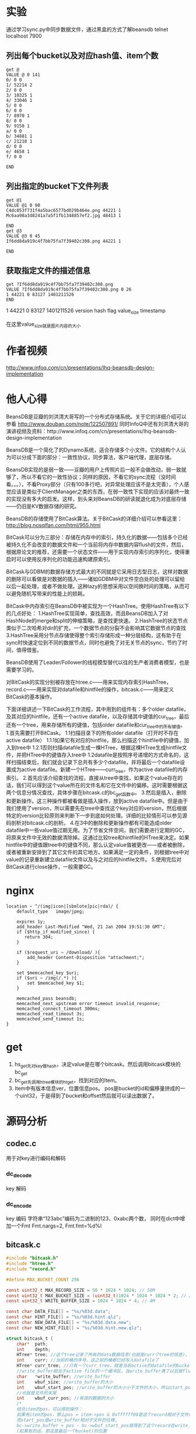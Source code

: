 #+OPTIONS: "\n:t"
* 实验
通过学习sync.py中同步数据文件，通过黑盒的方式了解beansdb
telnet localhost 7900

** 列出每个bucket以及对应hash值、item个数
#+begin_example
get @
VALUE @ 0 141
0/ 0 0
1/ 52214 2
2/ 0 0
3/ 10325 1
4/ 33046 1
5/ 0 0
6/ 0 0
7/ 8970 1
8/ 0 0
9/ 9150 1
a/ 0 0
b/ 34881 1
c/ 21218 1
d/ 0 0
e/ 4658 1
f/ 0 0

END
#+end_example

** 列出指定的bucket下文件列表
#+begin_example
get @1
VALUE @1 0 90
C4dc053f731f4a5bac6577bd029b464e.png 44221 1
Mc6aa98a3d8241a7a5f1fb1348857ef2.jpg 48413 1

END
get @3
VALUE @3 0 45
If6dd8da919c4f7bb75fa7f39402c308.png 44221 1

END
#+end_example

** 获取指定文件的描述信息

#+begin_example
get ?If6dd8da919c4f7bb75fa7f39402c308.png
VALUE ?If6dd8da919c4f7bb75fa7f39402c308.png 0 26
1 44221 0 83127 1401211526
END
#+end_example

1       44221  0     83127      1401211526
version hash  flag  value_size  timestamp

在这里value_size就是图片内容的大小

* 作者视频
  http://www.infoq.com/cn/presentations/lhq-beansdb-design-implementation
* 他人心得
BeansDB是豆瓣的刘洪清大哥写的一个分布式存储系统。关于它的详细介绍可以参看
http://www.douban.com/note/122507891/ 
同时InfoQ中还有刘洪清大哥的演讲视频及资料：http://www.infoq.com/cn/presentations/lhq-beansdb-design-implementation


BeansDB是一个简化了的Dynamo系统，适合存储多个小文件。它的结构个人认为可以分成下面的部分：一致性协议，同步算法，客户端代理，底层存储。


BeansDB实现的是弱一致——豆瓣的用户上传照片后一般不会做改动，弱一致就够了，所以不看它的一致性协议；同样的原因，不看它的sync流程（没时间看。。。），不看Proxy部分（只有100多行吧，对异常处理应该不是太完善），个人感觉应该是类似于ClientManager之类的东西，在弱一致性下实现的应该对最终一致的实现没有多大的启发。这样，到头来对BeansDB的研读就退化成为对底层存储——仍旧是KV数据存储的研究。

BeansDB的存储使用了BitCask算法。关于BitCask的详细介绍可以参看这里： http://blog.nosqlfan.com/html/955.html 


BitCask可以分为三部分：存储在内存中的索引，持久化的数据——包括多个已经被持久化不会改变的数据文件和一个当前将内存中数据内容flush的文件，然后，根据原论文的推荐，还需要一个状态文件——用于实现内存索引的序列化，使得重启时可以使用反序列化的功能迅速构建原索引。

BitCask与GDBM的数据存储方式最大的不同就是它采用日志型日志，这样对数据的删除可以看做是对数据的插入——诸如GDBM中对文件空白处的处理可以留给以后一起处理，或者不做处理。这种lazy的思想采用以空间换时间的策略，从而可以避免随机写带来的性能上的损耗。


BitCask中内存索引在BeansDB中被实现为一个HashTree。使用HashTree有以下的几点好处：
1.HashTree实现简单，查找高效，而且BeansDB加入了对HashNode的merge和split的伸缩策略，是查找更快速。
2.HashTree的状态节点类似于二次哈希对dir的扩充，一个数据节点的分裂不会影响其它数据节点的查找
3.HashTree采用分节点存储使得整个索引存储形成一种分层结构，这有助于在sync时快速定位到不同的数据节点，同时也避免了对无关节点的sync，节约了时间，值得借鉴。

BeansDB使用了Leader/Follower的线程模型替代以往的生产者消费者模型，也是需要学习的。

对BitCask的实现分别被存放在htree.c——用来实现内存索引HashTree，record.c——用来实现对datafile和hintfile的操作，bitcask.c——用来定义BitCask的基本操作。


下面详细讲述一下BitCask的工作流程，其中用到的组件有：多个older datafile，及其对应的hintfile，还有一个active datafile，以及存储其中键值的cur_tree，最后还有一个tree，用来存储所有的键值，包括older datafile和cur_tree中的所有键值。
1.首先需要打开BitCask。
    1.1扫描目录下的所有older datafile（打开时不存在active datafile）
        1.1.1如果它有对应的hintfile，那么扫描这个hintfile中的键值，加入到tree中
        1.2.1否则扫描datafile生成一棵HTree，根据这棵HTree生成hintfile文件，并把HTree中的键值存入tree中
    1.2datafile是按照序号递增的方式命名的，这样扫描结束后，我们就会记录下总共有多少个datafile，并将最后一个datafile设置成为active datafile。新建一个HTree——curr_tree，作为active datafile的内存索引。
2.首先应该介绍查找的流程，直接从tree中查找，如果这个value存在的话，我们可以得到这个value所在的文件名和它在文件中的偏移。这时需要根据这两个信息分情况查找，具体步骤在bitcask.c的bc_get函数中。
3.然后是插入，删除和更新操作。这三种操作都被看做是插入操作，放到active datafile中。但是由于我们使用了version，所以需要先在tree中查找这个key对应的version，然后根据特定的version比较原则来判断下一步到底如何处理。详细的比较情形可以参见源码剖析对bitcask.c的剖析。
4.在3中的删除和更新操作都有可能造成older datafile中一些value值过期无用。为了节省文件空间，我们需要进行定期的GC，将原来文件中无效的数据清除掉。这通过比较tree和hintfile的HTree来决定。如果hintfile中的键值跟tree中的键值不同，那么认定value值被更改——或者被删除，或者被重新安排到了其它文件的其它地方。如果满足一定的条件，则根据tree中对value的记录重新建立datafile文件以及与之对应的hintfile文件。
5.使用完后对BitCask进行close操作，一般需要GC。
* nginx
#+begin_example
    location ~ ^/(img|icon|[sbmlote]pic|rda)/ {
        default_type   image/jpeg;
       
        expires 1y;
        add_header Last-Modified "Wed, 21 Jan 2004 19:51:30 GMT";
        if ($http_if_modified_since) {
           return 304;
        }

        if ($request_uri ~ /download/ ){
            add_header Content-Disposition "attachment;";
        }

        set $memcached_key $uri;
        if ($uri ~ /img(/.*) ){
            set $memcached_key $1;
        }

        memcached_pass beansdb;
        memcached_next_upstream error timeout invalid_response;
        memcached_connect_timeout 300ms;
        memcached_read_timeout 3s;
        memcached_send_timeout 1s;
    }
#+end_example
* get
1. hs_get先对key做hash，决定value是在哪个bitcask。然后调用bitcask模块的bc_get
2. bc_get先调用htree模块的ht_get，找到对应的Item。
3. Item中有版本信息ver，位置信息pos。
  pos是bucket的id和偏移量拼成的一个uint32，于是得到了bucket和offset然后就可以读出数据了。
* 源码分析
** codec.c
   用于对key进行编码和解码

*** dc_decode
    key 解码
*** dc_encode
    key 编码 字符串“123abc”编码为二进制的123、0xabc两个数，
    同时在dict中增加一个Fmt Fmt.nargs=2, Fmt.fmt=%d%l

** bitcask.c
#+begin_src c
    #include "bitcask.h"  
    #include "htree.h"  
    #include "record.h"  
      
    #define MAX_BUCKET_COUNT 256  
      
    const uint32_t MAX_RECORD_SIZE = 50 * 1024 * 1024; // 50M  
    const uint32_t MAX_BUCKET_SIZE = (uint32_t)1024 * 1024 * 1024 * 2; // 2G  
    const uint32_t WRITE_BUFFER_SIZE = 1024 * 1024 * 4; // 4M  
      
    const char DATA_FILE[] = "%s/%03d.data";  
    const char HINT_FILE[] = "%s/%03d.hint.qlz";  
    const char NEW_DATA_FILE[] = "%s/%03d.data.new";  
    const char NEW_HINT_FILE[] = "%s/%03d.hint.new.qlz";  
      
    struct bitcask_t {  
        char*  path;  
        int    depth;  
        HTree* tree; //这个tree记录了所有的data数据信息(也就是curr个tree的信息)，比cur_tree要大得多  
        int    curr; //当前的桶的序号，这之前的桶都已经写入datafile了  
        HTree* curr_tree; //只有一个curr_tree，就是当前active的datafile的bucket的数据  
        //write_buffer相当于active file的一个缓冲区。当write_buffer满了以后就flush  
        char   *write_buffer; //write_buffer  
        int    wbuf_size; //write_buffer的大小  
        int    wbuf_start_pos; //write_buffer的大小小于文件的大小，所以start_pos是记录的write_buffer在文件中的位移  
        //也就是文件的末尾  
        int    wbuf_curr_pos; //有效的数据的大小  
        /* 
        结合item的pos，可以得到操作： 
        如果有item的pos，那么pos = item->pos & 0xffffff00是这个record相对于文件的位移 
        而start_pos是write_buffer相对于文件的位移， 
        bc->write_buffer + pos - bc->wbuf_start_pos就得到了这个record在write_buffer 
        (如果有的话，即这是最后一个bucket)的位置 
        */  
        pthread_mutex_t flush_lock;  
        pthread_mutex_t buffer_lock;  
        pthread_mutex_t write_lock;  
    };  
      
    //一个bc里最多有MAX_BUCKET_COUNT个文件，每个文件叫做这个bc的bucket  
    //打开一个bitcask  
    //1.申请内存并初始化。  
    //2.遍历目录下的所有files——根据hintfile——如果没有就是用datafile——来建立一个整体的bc->tree  
    //3.更新bc的curr域，表示当前有多少个data文件  
    //before - 遍历的时间限制，只遍历before以后的hintfile，或者datafile中tsstamp在before之后的record  
    Bitcask* bc_open(const char *path, int depth, time_t before)  
    {  
        if (path == NULL || depth > 4) return NULL;  
        if (0 != access(path, F_OK) && 0 != mkdir(path, 0750)){  
            fprintf(stderr, "mkdir %s failed\n", path);  
            return NULL;  
        }  
        Bitcask* bc = (Bitcask*)malloc(sizeof(Bitcask));  
        memset(bc, 0, sizeof(Bitcask));      
        bc->path = strdup(path);  
        bc->depth = depth;  
        bc->tree = ht_new(depth);  
        bc->curr_tree = ht_new(depth);  
        bc->wbuf_size = 1024 * 4;  
        bc->write_buffer = malloc(bc->wbuf_size);  
        pthread_mutex_init(&bc->buffer_lock, NULL);  
        pthread_mutex_init(&bc->write_lock, NULL);  
        pthread_mutex_init(&bc->flush_lock, NULL);  
      
        char datapath[255], hintpath[255];  
        int i=0;  
        for (i=0; i<MAX_BUCKET_COUNT; i++) {  
            //看看第i个桶是不是空的  
            sprintf(datapath, DATA_FILE, path, i);  
            FILE* f = fopen(datapath, "rb");  
            if (NULL == f) break;  
            fclose(f);  
      
            sprintf(hintpath, HINT_FILE, path, i);  
            struct stat st;  
            if (before == 0){  
                //如果有对应的hintfile，则更新这个hintfile对应的树节点  
                //这是启动时，利用hintfile进行树创建的步骤  
                if (0 == lstat(hintpath, &st)){  
                    scanHintFile(bc->tree, i, hintpath, NULL);  
                }else{  
                    //否则创建新的hintfile  
                    scanDataFile(bc->tree, i, datapath, hintpath);                  
                }  
            }else{  
                if (0 == lstat(hintpath, &st) &&   
                    (st.st_mtime < before || 0 == lstat(datapath, &st) && st.st_mtime < before)){  
                        scanHintFile(bc->tree, i, hintpath, NULL);   
                }else{  
                    scanDataFileBefore(bc->tree, i, datapath, before);  
                }  
            }  
        }  
        bc->curr = i;  
        //    ht_optimize(bc->tree);  
      
        return bc;  
    }  
      
    /* 
    * bc_close() is not thread safe, should stop other threads before call it. 
    * */  
    //1.flush，将write_buffer写入到datafile中，  
    //2.bc->curr_tree生成对应的hintfile  
    //3.销毁bc->tree  
    //4.销毁其它变量  
    void bc_close(Bitcask *bc)  
    {  
        int i=0;  
        pthread_mutex_lock(&bc->write_lock);  
          
        //1  
        bc_flush(bc, 0);  
      
        //2  
        if (NULL != bc->curr_tree) {  
            //构建当前bucket的hint文件  
            char buf[255];  
            sprintf(buf, HINT_FILE, bc->path, bc->curr);  
            build_hint(bc->curr_tree, buf);  
            bc->curr_tree = NULL;  
        }  
        bc->curr = 0;  
        //3  
        ht_destroy(bc->tree);  
        //4  
        free(bc->path);  
        free(bc->write_buffer);  
        free(bc);  
    }  
      
    //利用it的信息（pos）更新args对应的树  
    void update_items(Item *it, void *args)  
    {  
        HTree *tree = (HTree*) args;  
        Item *p = ht_get(tree, it->name);  
        if (!p) {  
            fprintf(stderr, "Bug, item missed after optimized\n");  
            return;  
        }  
      
        //如果(it->pos & 0xff) != (p->pos & 0xff)  
        //那么说明至少有两个datafile中有这个key对应的data，这时要以bc->tree中的bucket为基准  
        //也就是说，我们只更新bucket正确的DataRecord对应的Item  
        if (it->pos != p->pos && (it->pos & 0xff) == (p->pos & 0xff) ) {  
            ht_add(tree, p->name, it->pos, p->hash, p->ver);  
        }  
        free(p);  
    }  
      
    //在经过一段时间的运行后，新的bc->tree会新增或者删除一些节点，原来的datafile中的记录有可能就  
    //就应该被删除了。为了节省文件空间，需要将那些空的比较多的datafile中的有效的DataRecord保留下来，而  
    //而将该删的DataRecord删掉。  
    //1.依次遍历这个bc的每个bucket，也就是每个datafile  
    //2.调用record.c中的optimizeDataFile，这个函数会比较hintfile中的tree跟bc->tree的不同  
    //  并记录下来删除的record的数目，以决定是否值得optimize  
    //3.如果需要optimize，那么从datafile中读取DataRecord，并在bc->tree中查找看是否有必要保留  
    //4.经过optimize，datafile中DataRecord的位置可能发生了变化，这些变化被存储在相应的hashtree中  
    //  也就是本函数的cur_tree中，我们需要遍历cur_tree，反过来更新bc->tree  
    //5.然后根据cur_tree生成对应的hintfile  
    void bc_optimize(Bitcask *bc, int limit)  
    {  
        int i;  
          
        //1  
        for (i=0; i < bc->curr; i++) {  
            char data[255], hint[255];  
            sprintf(data, DATA_FILE, bc->path, i);  
            sprintf(hint, HINT_FILE, bc->path, i);  
      
            //2,3  
            HTree *cur_tree = optimizeDataFile(bc->tree, i, data, hint, limit);  
            if (NULL == cur_tree) continue;  
      
            pthread_mutex_lock(&bc->write_lock);  
            //4  
            ht_visit(cur_tree, update_items, bc->tree);  
            pthread_mutex_unlock(&bc->write_lock);  
      
            //5  
            build_hint(cur_tree, hint);  
        }  
    }  
      
    //从bc中对应的datafile中查找key对应的DataRecord  
    //注意bc中能存放一个value的结构是：  
    //a.已经被持久化的datafile   
    //b.active的datafile(被flush了)  
    //c.bc的write_buffer(还没有被flush)  
    //所以得到bc_get的步骤为：  
    //1.从bc->tree中查找这个key对应的Item，  
    //2.得到dr所在的datafile编号及位置  
    //3.判断dr在a,b,c哪个里面  
    //  3.1.在c里面则直接从write_buffer中取，注意dr位置的计算  
    //  3.2.在a和b中的处理方法一样，都是直接从文件中读取record  
    //4.根据是否得到dr，来反向更新bc->tree  
    DataRecord* bc_get(Bitcask *bc, const char* key)  
    {  
        //1  
        Item *item = ht_get(bc->tree, key);  
        if (NULL == item) return NULL;  
        //ver小于0，说明该item是无效的  
        if (item->ver < 0){  
            free(item);  
            return NULL;  
        }  
      
        //2  
        //后8位是文件编号  
        int bucket = item->pos & 0xff;  
        //前24位是在文件中的位置  
        uint32_t pos = item->pos & 0xffffff00;  
        if (bucket > bc->curr) {  
            fprintf(stderr, "BUG: invalid bucket %d > %d\n", bucket, bc->curr);  
            ht_remove(bc->tree, key);  
            free(item);  
            return NULL;  
        }  
      
        DataRecord* r = NULL;  
        //如果r在当前bucket中  
        //这个bucket还没有写入文件中  
        if (bucket == bc->curr) {  
            pthread_mutex_lock(&bc->buffer_lock);  
            //3.1  
            if (bucket == bc->curr && pos >= bc->wbuf_start_pos){  
                //从write_buffer中找  
                //dr在write_buffer中的起始位置为p  
                int p = pos - bc->wbuf_start_pos;  
                r = decode_record(bc->write_buffer + p, bc->wbuf_curr_pos - p);  
            }  
            pthread_mutex_unlock(&bc->buffer_lock);  
      
            if (r != NULL){//从write_buffer中找到了  
                free(item);  
                return r;  
            }  
        }  
      
        //3.2  
        //如果r不在最后一个bucket中，或者在最后一个bucket中但是被flush了。  
        //打开存储这个bucket的文件  
        char data[255];  
        sprintf(data, DATA_FILE, bc->path, bucket);  
        FILE *f = fopen(data, "rb");  
        if (NULL == f){  
            goto GET_END;  
        }  
      
        if (0 != fseek(f, pos, SEEK_SET)){  
            fprintf(stderr, "IOError: seek file %d to %d failed\n", bucket, pos);  
            goto GET_END;  
        }  
      
        r = read_record(f, true);  
        if (NULL == r){  
            fprintf(stderr, "Bug: get %s failed in %s %d %d\n", key, bc->path, bucket, pos);          
        }else{  
            // check key  
            if (strcmp(key, r->key) != 0){  
                fprintf(stderr, "Bug: record %s is not expected %s\n", r->key, key);  
                free_record(r);  
                r = NULL;  
            }   
        }  
    GET_END:  
        //4  
        if (NULL == r)  
            ht_remove(bc->tree, key);  
        if (f != NULL) fclose(f);  
        free(item);  
        return r;  
    }  
      
    struct build_thread_args {  
        HTree *tree;  
        char *path;  
    };  
      
    //创建hint文件的线程入口函数  
    void* build_thread(void *param)  
    {  
        struct build_thread_args *args = (struct build_thread_args*) param;  
        build_hint(args->tree, args->path);  
        free(args->path);  
        free(param);  
        return NULL;  
    }  
      
    //清空write_buffer，将其内容写入active datafile中。  
    //因为datafile的大小是有限制的，所以有可能会持久化当前的datafile而新建一个active  
    //1.打开当前的active datafile，并检测文件大小跟当前的cur_pos是否相同  
    //2.向文件中写入  
    //3.如果write_buffer没有全部写入，则将后面的内容前移  
    //4.更新write_buffer的pos，如果有必要，扩充write_buffer  
    //5.如果当前datafile已经足够大，那么持久化本datafile，新建一个datafile及对应的htree  
    //  5.1.首先要把write_buffer中的内容全部写入  
    //  5.2.在新线程中持久化本datafile，建立对应的hintfile  
    //  5.3.新建一个datafile(curr+1)，对应地，新建一个htree  
    void bc_flush(Bitcask *bc, int limit)  
    {  
        if (bc->curr >= MAX_BUCKET_COUNT) {  
            fprintf(stderr, "reach max bucket count\n");  
            exit(1);  
        }  
      
        pthread_mutex_lock(&bc->flush_lock);  
        //写入本bucket的datafile中  
        //符合条件  
        if (bc->wbuf_curr_pos > limit * 1024) {  
            //1  
            char buf[255];  
            sprintf(buf, DATA_FILE, bc->path, bc->curr);  
            FILE *f = fopen(buf, "ab");  
            if (f == NULL) {  
                fprintf(stderr, "open file %s for flushing failed.\n", buf);  
                exit(1);  
            }  
            // check file size  
            int last_pos = ftell(f);  
            if (last_pos != bc->wbuf_start_pos) {  
                fprintf(stderr, "last pos not match: %d != %d\n", last_pos, bc->wbuf_start_pos);  
                exit(1);  
            }  
      
            //2  
            int n = fwrite(bc->write_buffer, 1, bc->wbuf_curr_pos, f);  
      
            pthread_mutex_lock(&bc->buffer_lock);  
            //3  
            if (n < bc->wbuf_curr_pos) {//没有写完  
                memmove(bc->write_buffer, bc->write_buffer + n, bc->wbuf_curr_pos - n);  
            }  
      
            //4  
            //更新两个pos的值  
            bc->wbuf_start_pos += n;  
            bc->wbuf_curr_pos -= n;  
            if (bc->wbuf_curr_pos == 0 && bc->wbuf_size < WRITE_BUFFER_SIZE) {  
                //如果有必要，扩充write_buffer  
                bc->wbuf_size *= 2;  
                free(bc->write_buffer);  
                bc->write_buffer = malloc(bc->wbuf_size);  
            }  
      
            //5  
            //如果write_buffer可以用来存储数据的空间大于一个bucket的size，新建一个bucket1  
            //这个新建的bucket1是用一个新线程来跑的  
            if (bc->wbuf_start_pos + bc->wbuf_size > MAX_BUCKET_SIZE) {  
                //5.1  
                if (bc->wbuf_curr_pos > 0) {  
                    if (fwrite(bc->write_buffer, 1, bc->wbuf_curr_pos, f) < bc->wbuf_curr_pos){  
                        fprintf(stderr, "write to %s failed\n", buf);  
                        exit(1);  
                    }  
                }  
                //5.2  
                char datapath[255];  
                sprintf(datapath, HINT_FILE, bc->path, bc->curr);  
                struct build_thread_args *args = (struct build_thread_args*)malloc(  
                    sizeof(struct build_thread_args));  
                //将当前bucekt的数据写入到一个hintfile中  
                args->tree = bc->curr_tree;  
                args->path = strdup(datapath);  
                pthread_t build_ptid;  
                pthread_create(&build_ptid, NULL, build_thread, args);  
                //5.3  
                // next bucket  
                bc->curr ++;  
                bc->curr_tree = ht_new(bc->depth);  
                bc->wbuf_start_pos = 0;  
                bc->wbuf_curr_pos = 0;  
            }  
            pthread_mutex_unlock(&bc->buffer_lock);  
      
            fclose(f);  
        }  
        pthread_mutex_unlock(&bc->flush_lock);  
    }  
      
    //set是beansdb的核心操作，也是实现sync的方式。  
    //set有四种类型：替换，插入，删除，同步。  
    //version的更新应该遵循这样的规则：  
    //  a.每次更新时，需要将version+1  
    //  b.每次删除时，如果此前version为正，则version为version+1的绝对值  
    //这样做是为了得到sync的方法：  
    //比如节点1跟节点2同时add了一个key，然后又都delete了它，这时key的version为-2  
    //此后节点1失效，节点2更新了这个key，key的version变为3，当节点1与节点2sync时，  
    //节点1给出的version为-2，节点2给出的为3，节点1得知自己落后，从而进行追赶。  
    //1.得到本bc(节点)中该key对应的ver，设为oldv  
    //2.根据version和oldv的大小比较来判断到底是哪种类型，给ver赋值。  
    //3.更新两个htree和datafile文件  
    //  3.1.value相同，那么只需更新htree中的version  
    //  3.2.否则无论是删除，插入还是更新，都要新建一个DataRecord，加入当前的datafile中。  
    //          如果是更新或者删除的话，原来datafile中的数据会在Optimize的时候被删除。  
    bool bc_set(Bitcask *bc, const char* key, char* value, int vlen, int flag, int version)  
    {  
        if (version < 0 && vlen > 0 || vlen > MAX_RECORD_SIZE){  
            fprintf(stderr, "invalid set cmd \n");  
            return false;  
        }  
      
        bool suc = false; //是否成功的标识  
        pthread_mutex_lock(&bc->write_lock);  
      
        int oldv = 0, ver = version;  
        Item *it = ht_get(bc->tree, key);  
        if (it != NULL) {  
            oldv = it->ver;  
        }  
      
        //2  
        if (version == 0 && oldv > 0){ // replace  
            //更新，版本号+1  
            ver = oldv + 1;  
        } else if (version == 0 && oldv <= 0){ // add  
            //从被删除状态转为存在状态，ver应该为-oldv+1  
            //这个ver=1应该是不对的。  
            ver = 1;  
        } else if (version < 0 && oldv <= 0) { // delete, not exist  
            goto SET_FAIL; //如果存在，不应该返回FAIL呀  
        } else if (version == -1) { // delete  
            ver = - abs(oldv) - 1;  
        } else if (abs(version) <= abs(oldv)) { // sync  
            //例如： version       oldver      op  
            //           5          8             这个不是最新的  
            //          -5          8             这已经不是它想要删除的那个item了  
            goto SET_FAIL;  
        } else { // sync  
            //例如： version       oldver      op  
            //           8           5           更新  
            //           8           -5          插入  
            //          -8           5           删除  
            ver = version;  
        }  
      
        uint16_t hash = gen_hash(value, vlen);  
        //这个item要被删除了  
        if (ver < 0) hash = 0;  
      
        //tree中存在这个it，那么更新  
        if (NULL != it && hash == it->hash) {  
            DataRecord *r = bc_get(bc, key);  
            //  
            if (r != NULL && r->flag == flag && vlen  == r->vsz  
                && memcmp(value, r->value, vlen) == 0) {  
                    //  
                    if (version != 0){  
                        ht_add(bc->tree, key, it->pos, it->hash, ver);  
                        if (it->pos & 0xff == bc->curr){  
                            if (bc->curr_tree == NULL) {  
                                fprintf(stderr, "BUG: curr_tree should not be NULL\n");  
                            }else{  
                                ht_add(bc->curr_tree, key, it->pos, it->hash, ver);  
                            }  
                        }  
                    }  
                    suc = true;  
                    free_record(r);  
                    goto SET_FAIL;  
            }  
        }  
      
        //tree中不存在这个it，或者it的value跟set的value不同。  
        //即使是删除了，也要加入到datafile中  
        int klen = strlen(key);  
        DataRecord *r = malloc(sizeof(DataRecord) + klen);  
        r->ksz = klen;  
        memcpy(r->key, key, klen);  
        r->vsz = vlen;  
        r->value = value;  
        r->free_value = false;  
        r->flag = flag;  
        r->version = ver;  
        r->tstamp = time(NULL);  
      
        int rlen;  
        char *rbuf = encode_record(r, &rlen);  
        if (rbuf == NULL || (rlen & 0xff) != 0){  
            fprintf(stderr, "encode_record() failed with %d\n", rlen);  
            if (rbuf != NULL) free(rbuf);  
            goto SET_FAIL;   
        }  
      
        pthread_mutex_lock(&bc->buffer_lock);  
        //如果这个write_buffer已经装不下这个record了，清空  
        if (bc->wbuf_curr_pos + rlen > bc->wbuf_size) {  
            pthread_mutex_unlock(&bc->buffer_lock);  
            bc_flush(bc, 0);  
            pthread_mutex_lock(&bc->buffer_lock);  
        }  
        // record maybe larger than buffer  
        //如果是更新的话，那么这个DataRecord的bucket就可能改变了。  
        while (bc->wbuf_curr_pos + rlen > bc->wbuf_size) {  
            bc->wbuf_size *= 2;  
            bc->write_buffer = realloc(bc->write_buffer, bc->wbuf_size);  
        }  
        memcpy(bc->write_buffer + bc->wbuf_curr_pos, rbuf, rlen);  
      
        int pos = (bc->wbuf_start_pos + bc->wbuf_curr_pos) | bc->curr;  
        bc->wbuf_curr_pos += rlen;  
        pthread_mutex_unlock(&bc->buffer_lock);  
      
        //更新tree  
        ht_add(bc->tree, key, pos, hash, ver);  
        ht_add(bc->curr_tree, key, pos, hash, ver);  
        suc = true;  
        free(rbuf);  
        free_record(r);  
      
    SET_FAIL:  
        pthread_mutex_unlock(&bc->write_lock);  
        if (it != NULL) free(it);  
        return suc;  
    }  
      
    bool bc_delete(Bitcask *bc, const char* key)  
    {  
        return bc_set(bc, key, "", 0, 0, -1);  
    }  
      
    uint16_t bc_get_hash(Bitcask *bc, const char * pos, int *count)  
    {  
        return ht_get_hash(bc->tree, pos, count);  
    }  
      
    char* bc_list(Bitcask *bc, const char* pos, const char* prefix)  
    {  
        return ht_list(bc->tree, pos, prefix);  
    }  
      
    uint32_t   bc_count(Bitcask *bc, uint32_t* curr)  
    {  
        uint32_t total = 0;  
        ht_get_hash(bc->tree, "@", &total);  
        if (NULL != curr && NULL != bc->curr_tree) {  
            ht_get_hash(bc->curr_tree, "@", curr);  
        }  
        return total;  
    }
#+end_src
** record.c
#+begin_src c
//DataRecord与item的不同是，item只保存键值，而record保存键值和value值，但是内存里只存PADDING的大小  
typedef struct data_record {  
    char *value;  
    union {  
        bool free_value;    // free value or not，改为need_free比较好  
        uint32_t crc;  
    };  
    int32_t tstamp; //时间戳  
    int32_t flag; //record.c开头的那几个const int标志的组合。  
    int32_t version;   
    uint32_t ksz; //key大小  
    uint32_t vsz; //v大小  
    char key[0];   
} DataRecord; 

const int PADDING = 256; //PADDING是为了留出低8位，来记录bucket的下标  
const int32_t COMPRESS_FLAG = 0x00010000;  
const int32_t CLIENT_COMPRESS_FLAG = 0x00000010;  
const float COMPRESS_RATIO_LIMIT = 0.7;//最小的压缩比例  
const int TRY_COMPRESS_SIZE = 1024 * 10;  
  
uint32_t gen_hash(char *buf, int len)  
{  
    uint32_t hash = len * 97;  
    if (len <= 1024){  
        hash += fnv1a(buf, len); //整个  
    }else{  
        hash += fnv1a(buf, 512); //前512个  
        hash *= 97;  
        hash += fnv1a(buf + len - 512, 512); //后512个  
    }  
    return hash;  
}  
  
typedef struct hint_record {  
    uint32_t ksize:8;  
    uint32_t pos:24;  
    int32_t version;  
    uint16_t hash;  
    char name[2]; // allign  
} HintRecord;  
  
const int NAME_IN_RECORD = 2;  
  
//|               |                 |  
//----------------------------------  
//buf     已写     cur     可写        size  
//param中存放了多个（HintRecord+key），而HintRecord又是根据Item得到的。  
struct param {  
    int size;  
    int curr;  
    char* buf;  
};  
  
  
//将it存入param中  
void collect_items(Item* it, void* param)  
{  
    //-NAME_IN_RECORD是为了减少HintRecord中name的那两个比特  
    //+1是为了后面空出一个位置放'\0'  
    int length = sizeof(HintRecord) + strlen(it->name) + 1 - NAME_IN_RECORD;  
    struct param *p = (struct param *)param;  
    //不够存，扩大param  
    if (p->size - p->curr < length) {  
        p->size *= 2;  
        p->buf = (char*)realloc(p->buf, p->size);  
    }  
  
    //相当于replacement new  
    HintRecord *r = (HintRecord*)(p->buf + p->curr);  
    r->ksize = strlen(it->name);  
    //it->pos的低8位表示file_id，高24位表示在file中的pos  
    r->pos = it->pos >> 8;  
    r->version = it->ver;  
    r->hash = it->hash;  
    memcpy(r->name, it->name, r->ksize + 1);  
  
    p->curr += length;  
}  
  
//将buf中的内容写入到一个临时文件中，最后用这个文件代替path的文件。  
void write_file(char *buf, int size, const char* path)  
{  
    char tmp[255];  
    sprintf(tmp, "%s.tmp", path);  
    FILE *hf = fopen(tmp, "wb");  
    if (NULL==hf){  
        fprintf(stderr, "open %s failed\n", tmp);  
        return;  
    }  
    //写入size个字符，每个字符的大小为1  
    int n = fwrite(buf, 1, size, hf);   
    fclose(hf);  
  
    if (n == size) {  
        //删除path所指文件  
        unlink(path);  
        //改变这个已经写入的文件的名字为path  
        rename(tmp, path);  
    }else{  
        fprintf(stderr, "write to %s failed \n", tmp);  
    }  
}  
  
//将tree中的数据放入到hint文件中，这个tree（其实是bitcast中的cur_tree）会被销毁  
//1.从tree中收集Item存入一个buf中，然后将treee销毁  
//2.压缩buf  
//3.将buf写入到一个hintfile中  
void build_hint(HTree* tree, const char* hintpath)  
{  
    struct param p;  
    p.size = 1024 * 1024;  
    p.curr = 0;  
    p.buf = malloc(p.size);  
  
    //1  
    //将tree里的item都搜集到p中  
    //ver<0的也收集了  
    ht_visit(tree, collect_items, &p);  
    ht_destroy(tree);      
  
    // 2  
    //如果后缀是.qlz说明数据要经过压缩  
    if (strcmp(hintpath + strlen(hintpath) - 4, ".qlz") == 0) {  
        char* wbuf = malloc(QLZ_SCRATCH_COMPRESS);  
        char* dst = malloc(p.size + 400);  
        //将p中的数据压缩成dst_size个字节存到dst中  
        int dst_size = qlz_compress(p.buf, dst, p.curr, wbuf);  
        free(p.buf);  
        p.curr = dst_size;  
        p.buf = dst;  
        free(wbuf);  
    }  
  
    //3  
    write_file(p.buf, p.curr, hintpath);  
    free(p.buf);  
}  
  
//扫描hintfile，将其中的HintRecord放入到tree中。  
//tree -- 实际是BitCask的tree  
//bucket -- 是这个hintfile在BitCask中的编号  
//path -- hintfile文件的目录  
//new_path -- 把hintfile文件中的内容存入这个文件中  
//1.打开hintfile并使用mmap得到里面的全部内容  
//2.解压缩  
//3.依次读取每个HintRecord放入到tree中。  
void scanHintFile(HTree* tree, int bucket, const char* path, const char* new_path)  
{  
    char *addr;  
    int fd;  
    struct stat sb;  
    size_t length;  
  
    fd = open(path, O_RDONLY);  
    if (fd == -1) {  
        fprintf(stderr, "open %s failed\n", path);  
        return;       
    }  
  
    if (fstat(fd, &sb) == -1 || sb.st_size == 0){  
        close(fd);  
        return ;  
    }  
  
    //1  
    addr = (char*) mmap(NULL, sb.st_size, PROT_READ, MAP_PRIVATE, fd, 0);  
    if (addr == MAP_FAILED){  
        fprintf(stderr, "mmap failed %s\n", path);  
        close(fd);  
        return;  
    }  
  
    //2  
    char *start = addr, *end = addr + sb.st_size;  
    if (strcmp(path + strlen(path) - 4, ".qlz") == 0) {  
        char wbuf[QLZ_SCRATCH_DECOMPRESS];  
        int size = qlz_size_decompressed(addr);  
        start = malloc(size);  
        int vsize = qlz_decompress(addr, start, wbuf);  
        if (vsize < size) {  
            fprintf(stderr, "decompress %s failed: %d < %d, remove it\n", path, vsize, size);  
            unlink(path);  
            exit(1);  
        }  
        end = start + vsize;  
    }  
  
    //为什么不把这一步放到前面，直接将addr对应的内容拷贝到new_path中？  
    if (new_path != NULL) {  
        if (strcmp(new_path + strlen(new_path) - 4, ".qlz") == 0) {  
            char* wbuf = malloc(QLZ_SCRATCH_COMPRESS);  
            char* dst = malloc(sb.st_size + 400);  
            int dst_size = qlz_compress(start, dst, end - start, wbuf);  
            write_file(dst, dst_size, new_path);  
            free(dst);  
            free(wbuf);  
        } else {  
            write_file(start, end - start, new_path);  
        }  
    }  
  
    //3  
    char *p = start;  
    while (p < end) {  
        HintRecord *r = (HintRecord*) p;  
        p += sizeof(HintRecord) - NAME_IN_RECORD + r->ksize + 1;  
        if (p > end){  
            fprintf(stderr, "scan %s: unexpected end, need %ld byte\n", path, p - end);  
            break;  
        }  
        uint32_t pos = (r->pos << 8) | (bucket & 0xff);  
        if (strlen(r->name) == r->ksize) {  
            ht_add(tree, r->name, pos, r->hash, r->version);  
        }else{  
            fprintf(stderr, "scan %s: key length not match %d\n", path, r->ksize);  
        }  
    }  
  
    munmap(addr, sb.st_size);  
    if (start != addr ) free(start);  
    close(fd);  
}  
  
//返回r中的value值  
char* record_value(DataRecord *r)  
{  
    char *res = r->value;  
    if (res == r->key + r->ksz + 1) {  
        // value was alloced in record  
        res = malloc(r->vsz);  
        memcpy(res, r->value, r->vsz);  
    }  
    return res;  
}  
  
void free_record(DataRecord *r)  
{  
    if (r == NULL) return;  
    if (r->value != NULL && r->free_value) free(r->value);  
    free(r);  
}  
  
void compress_record(DataRecord *r)  
{  
    int ksz = r->ksz, vsz = r->vsz;   
    int n = sizeof(DataRecord) - sizeof(char*) + ksz + vsz;  
    //比一个PADDING还大，而且没有被压缩过  
    if (n > PADDING && (r->flag & (COMPRESS_FLAG|CLIENT_COMPRESS_FLAG)) == 0) {  
        char *wbuf = malloc(QLZ_SCRATCH_COMPRESS);  
        char *v = malloc(vsz + 400);  
        if (wbuf == NULL || v == NULL) return ;  
        //先尝试压缩一部分，如果没压缩完，就重新压缩  
        //取较小的  
        int try_size = vsz > TRY_COMPRESS_SIZE ? TRY_COMPRESS_SIZE : vsz;   
        int vsize = qlz_compress(r->value, v, try_size, wbuf);  
        //没有压缩完，并且尝试压缩的压缩比例达到了0.7，重新压缩  
        if (try_size < vsz && vsize < try_size * COMPRESS_RATIO_LIMIT){  
            try_size = vsz;  
            vsize = qlz_compress(r->value, v, try_size, wbuf);  
        }  
        free(wbuf);  
  
        //如果压缩失败，返回  
        if (vsize > try_size * COMPRESS_RATIO_LIMIT || try_size < vsz) {  
            free(v);  
            return;  
        }  
  
        //压缩成功，更新r  
        if (r->free_value) {  
            free(r->value);  
        }  
        r->value = v;  
        r->free_value = true; //r的value需要free  
        r->vsz = vsize;  
        r->flag |= COMPRESS_FLAG;  
    }  
}  
  
DataRecord* decompress_record(DataRecord *r)  
{  
    if (r->flag & COMPRESS_FLAG) {  
        char scratch[QLZ_SCRATCH_DECOMPRESS];  
        //先验证原数据有没有被破坏  
        int csize = qlz_size_compressed(r->value);  
        if (csize != r->vsz) {  
            fprintf(stderr, "broken compressed data: %d != %d, flag=%x\n", csize, r->vsz, r->flag);  
            goto DECOMP_END;  
        }  
  
        //解压  
        //解压本应得到的大小  
        int size = qlz_size_decompressed(r->value);  
        char *v = malloc(size);  
        //内存申请不成功也  
        if (v == NULL) {  
            fprintf(stderr, "malloc(%d)\n", size);  
            goto DECOMP_END;  
        }  
        int ret = qlz_decompress(r->value, v, scratch);  
        //解压得到的数据少，发生错误  
        if (ret < size) {  
            fprintf(stderr, "decompress %s failed: %d < %d\n", r->key, ret, size);  
            goto DECOMP_END;  
        }  
        //更新r  
        if (r->free_value) {  
            free(r->value);  
        }  
        r->value = v;  
        r->free_value = true;  
        r->vsz = size;  
        r->flag &= ~COMPRESS_FLAG;  
    }  
    return r;  
  
    //r是错误的，释放  
DECOMP_END:  
    free_record(r);   
    return NULL;  
}  
  
  
DataRecord* decode_record(char* buf, int size)  
{  
    DataRecord *r = (DataRecord *) (buf - sizeof(char*));  
    int ksz = r->ksz, vsz = r->vsz;  
    if (ksz < 0 || ksz > 200 || vsz < 0 || vsz > 100 * 1024 * 1024){  
        fprintf(stderr, "invalid ksz=: %d, vsz=%d\n", ksz, vsz);  
        return NULL;  
    }  
    int need = sizeof(DataRecord) - sizeof(char*) + ksz + vsz;  
    if (size < need) {  
        fprintf(stderr, "not enough data in buffer: %d < %d\n", size, need);  
        return NULL;  
    }  
    // CRC check ?  
  
    DataRecord *r2 = (DataRecord *) malloc(need + 1 + sizeof(char*));  
    memcpy(r2, r, sizeof(DataRecord) + ksz);  
    r2->key[ksz] = 0; // c str      
    r2->free_value = false;  
    r2->value = r2->key + ksz + 1;  
    memcpy(r2->value, r->key + ksz, vsz);  
  
    return decompress_record(r2);  
}  
  
//从f中读取一个DataRecord  
//1.分步骤读取。  
//  1.1.首先从文件中读一个PADDING出来，这是一个DataRecord所占的最小的文件空间。  
//  1.2.计算读取的内容中是否包含完整的value  
//2.crc校验  
//3.解压缩  
DataRecord* read_record(FILE *f, bool decomp)  
{  
    //1  
    //申请的空间比DataRecord的size大没有关系。  
    DataRecord *r = (DataRecord*) malloc(PADDING + sizeof(char*));  
    r->value = NULL;  
  
    //1.1  
    if (fread(&r->crc, 1, PADDING, f) != PADDING) {//或者到达f的末尾，或者f为空。  
        fprintf(stderr, "read record faied\n");           
        goto READ_END;  
    }  
  
    int ksz = r->ksz, vsz = r->vsz;  
    if (ksz < 0 || ksz > 200 || vsz < 0 || vsz > 100 * 1024 * 1024){  
        fprintf(stderr, "invalid ksz=: %d, vsz=%d\n", ksz, vsz);  
        goto READ_END;  
    }  
  
    uint32_t crc_old = r->crc;  
    //1.2  
    //计算PADDING的数据中除了DataRecord和它的key以外，还有多少数据。  
    //sizeof(char*)是DataRecord最后的key[0]  
    int read_size = PADDING - (sizeof(DataRecord) - sizeof(char*)) - ksz;  
    if (vsz < read_size) {//value只存在于刚才读取的PADDING里  
        r->value = r->key + ksz + 1; //key的最后一个字节是结束符'\0'，所以加1  
        r->free_value = false;  
        //后移一个字节，腾出空间给key的0  
        memmove(r->value, r->key + ksz, vsz);  
        //注意如果包含完整的value，那么读取的这个PADDING里也没有其它DataRecord的内容了。  
        //因为是按照PADDING对齐的。  
    }else{//刚才的PADDING没有读完，在f中还有残留  
        r->value = malloc(vsz);  
        r->free_value = true;  
        //先把可以读的读到  
        memcpy(r->value, r->key + ksz, read_size);  
        int need = vsz - read_size;  
        int ret = 0;  
        //然后再从文件中读  
        if (need > 0 && need != (ret=fread(r->value + read_size, 1, need, f))) {  
            r->key[ksz] = 0; // c str      
            fprintf(stderr, "read record %s faied: %d < %d @%ld\n", r->key, ret, need, ftell(f));   
            goto READ_END;  
        }  
    }  
    r->key[ksz] = 0; // c str  
  
    //2  
    uint32_t crc = crc32(0, (char*)(&r->tstamp),   
        sizeof(DataRecord) - sizeof(char*) - sizeof(uint32_t) + ksz);  
    crc = crc32(crc, r->value, vsz);  
    if (crc != crc_old){  
        fprintf(stderr, "%s @%ld crc32 check failed %d != %d\n", r->key, ftell(f), crc, r->crc);  
        goto READ_END;  
    }  
  
    //3  
    if (decomp) {  
        r = decompress_record(r);  
    }  
    return r;  
  
READ_END:  
    free_record(r);  
    return NULL;   
}  
  
//encode与compress的不同是，encode是整个的记录，这包括crc，而compress只是K、V  
char* encode_record(DataRecord *r, int *size)  
{  
    compress_record(r);  
  
    int m, n;  
    int ksz = r->ksz, vsz = r->vsz;  
    int hs = sizeof(char*); // over header  
    m = n = sizeof(DataRecord) - hs + ksz + vsz;  
    //凑成PADDING的整数倍，这样，m的低八位就全为0了  
    if (n % PADDING != 0) {  
        m += PADDING - (n % PADDING);  
    }  
  
    char *buf = malloc(m);  
  
    DataRecord *data = (DataRecord*)(buf - hs);  
    memcpy(&data->crc, &r->crc, sizeof(DataRecord)-hs);  
    memcpy(data->key, r->key, ksz);  
    memcpy(data->key + ksz, r->value, vsz);  
    data->crc = crc32(0, (char*)&data->tstamp, n - sizeof(uint32_t));  
  
    *size = m;      
    return buf;  
}  
  
//向文件f中写记录r,f已经定位  
int write_record(FILE *f, DataRecord *r)   
{  
    int size;  
    char *data = encode_record(r, &size);  
    if (fwrite(data, 1, size, f) < size){  
        fprintf(stderr, "write %d byte failed\n", size);  
        free(data);  
        return -1;  
    }  
    free(data);  
    return 0;  
}  
  
//遍历DataFile中的DataRecord加入到tree中。  
//注意这个函数的调用情境，是在bc_open时，发现对应hintfile不存在后才调用的。  
//bc_open是datafile决定tree(因为tree一开始是不存在的)，  
//而optimize是tree决定datafile(因为tree中的数据是最新的)  
//1.准备工作：打开datafile，新建一个htree来记录hint  
//2.依次读取DataRecord，加入到tree中。  
//3.新建hintfile文件。  
void scanDataFile(HTree* tree, int bucket, const char* path, const char* hintpath)  
{  
    if (bucket < 0 || bucket > 255) return;  
  
    //1  
    FILE *df = fopen(path, "rb");  
    if (NULL==df){  
        fprintf(stderr, "open %s failed\n", path);  
        return;  
    }  
    fprintf(stderr, "scan datafile %s \n", path);  
  
    //datafile对应的tree  
    HTree *cur_tree = ht_new(0);  
    fseek(df, 0, SEEK_END);  
    uint32_t total = ftell(df);  
    fseek(df, 0, SEEK_SET);  
    uint32_t pos = 0;  
    //2  
    while (pos < total) {  
        DataRecord *r = read_record(df, true);  
        if (r != NULL) {  
            uint16_t hash = gen_hash(r->value, r->vsz);  
            //datafile决定tree  
            //pos是Item->pos的前24位，bucket是后8位  
            if (r->version > 0){  
                ht_add(tree, r->key, pos | bucket, hash, r->version);              
            }else{  
                ht_remove(tree, r->key);  
            }  
            ht_add(cur_tree, r->key, pos | bucket, hash, r->version);  
            free_record(r);  
        }  
  
        //datafile文件是以PADDING个字节对齐的  
        pos = ftell(df);  
        if (pos % PADDING != 0){  
            int left = PADDING - (pos % PADDING);  
            fseek(df, left, SEEK_CUR);  
            pos += left;  
        }  
    }  
    fclose(df);  
    //3  
    build_hint(cur_tree, hintpath);  
}  
  
//只考察befor之前的record  
void scanDataFileBefore(HTree* tree, int bucket, const char* path, time_t before)  
{  
    if (bucket < 0 || bucket > 255) return;  
  
    FILE *df = fopen(path, "rb");  
    if (NULL == df){  
        fprintf(stderr, "open %s failed\n", path);  
        return;  
    }  
    fprintf(stderr, "scan datafile %s before %ld\n", path, before);  
  
    fseek(df, 0, SEEK_END);  
    uint32_t total = ftell(df);  
    fseek(df, 0, SEEK_SET);  
    uint32_t pos = 0;  
    while (pos < total) {  
        DataRecord *r = read_record(df, true);  
        if (r != NULL) {  
            //这个记录是在时间戳之后才有的  
            if (r->tstamp >= before ){  
                break;  
            }  
            if (r->version > 0){  
                uint16_t hash = gen_hash(r->value, r->vsz);  
                ht_add(tree, r->key, pos | bucket, hash, r->version);              
            }else{  
                ht_remove(tree, r->key);  
            }  
            free_record(r);  
        }  
  
        pos = ftell(df);  
        if (pos % PADDING != 0){  
            int left = PADDING - (pos % PADDING);  
            fseek(df, left, SEEK_CUR);  
            pos += left;  
        }  
    }  
  
    fclose(df);  
}  
  
//计算删除掉的记录  
//从path对应的hint文件中，逐一扫描HintRecord，如果发现HintRecord跟tree中的key对应的  
//Item不符，或者tree中不存在，或者tree中的ver小于0，那么deleted++  
//total记录hint文件中总的HintRecord的数目  
//1.打开path(hint)处的文件,读取内容并解压，存入到一个buf中  
//2.从buf中依次得到HintRecord  
//3.比较这些record在tree中是否被删除了(ver<0或者tree中不存在)或者被移动到了其它的文件  
static int count_deleted_record(HTree* tree, int bucket, const char* path, int *total)  
{  
    char *addr;  
    int fd;  
    struct stat sb;  
    size_t length;  
  
    *total = 0;  
  
    //1  
    fd = open(path, O_RDONLY);  
    if (fd == -1) {  
        fprintf(stderr, "open %s failed\n", path);  
        return 0;   
    }  
  
    if (fstat(fd, &sb) == -1 || sb.st_size == 0){  
        close(fd);  
        return 0;  
    }  
  
    addr = (char*) mmap(NULL, sb.st_size, PROT_READ, MAP_PRIVATE, fd, 0);  
    if (addr == MAP_FAILED){  
        fprintf(stderr, "mmap failed %s\n", path);  
        close(fd);  
        return 0;  
    }  
  
    //解压  
    char *start = addr, *end = addr + sb.st_size;  
    if (strcmp(path + strlen(path) - 4, ".qlz") == 0) {  
        char wbuf[QLZ_SCRATCH_DECOMPRESS];  
        int size = qlz_size_decompressed(addr);  
        start = malloc(size);  
        int vsize = qlz_decompress(addr, start, wbuf);  
        if (vsize < size) {  
            fprintf(stderr, "decompress %s failed: %d < %d, remove it\n", path, vsize, size);  
            unlink(path);  
            return 0;  
        }  
        end = start + vsize;  
    }  
  
    char *p = start;  
    int deleted = 0;  
    while (p < end) {  
        HintRecord *r = (HintRecord*) p;  
        p += sizeof(HintRecord) - NAME_IN_RECORD + r->ksize + 1;  
        if (p > end){  
            fprintf(stderr, "scan %s: unexpected end, need %ld byte\n", path, p - end);  
            break;  
        }  
        (*total) ++;  
        Item *it = ht_get(tree, r->name);  
        //关于it->pos != ((r->pos << 8) | bucket)：  
        //如果一个record被删除了，然后相同的key又被插入，这样两个datafile中就会有  
        //相同的key对应的data，但是bc->tree中是只有一个的，可以据此消除重复  
        if (it == NULL || it->pos != ((r->pos << 8) | bucket) || it->ver <= 0) {  
            deleted ++;  
        }  
        if (it) free(it);  
    }  
  
    munmap(addr, sb.st_size);  
    if (start != addr) free(start);  
    close(fd);  
  
    return deleted;  
}  
  
//优化，通过hintpath的统计记录，来决定是否优化data文件  
//将有效record对应的item保存至一棵新建的树中，也就是用来进行hint的tree  
//1.估算是否值得优化,如果是，打开一个临时文件进行写入  
//2.扫面datafile中的每个DataRecord，看看它  
//  a.在tree中不存在  
//  b.改变了位置——或者不在这个文件中，或者在文件中的其它位置  
//  c.ver < 0  
//  如果以上条件都不满足，才能写进新的文件中  
//3.修改临时文件名，完成优化。  
HTree* optimizeDataFile(HTree* tree, int bucket, const char* path, const char* hintpath, int limit)   
{  
    //1  
    int all = 0;  
    //hintpath的文件中保存的是老数据。需要跟tree里的新数据比较。  
    int deleted = count_deleted_record(tree, bucket, hintpath, &all);  
    //只有删除的record占到总record的十分之一，才进行优化  
    if (deleted <= all * 0.1 && deleted <= limit) {  
        fprintf(stderr, "only %d records deleted in %d, skip %s\n", deleted, all, path);  
        return NULL;  
    }  
  
    FILE *df = fopen(path, "rb");  
    if (NULL==df){  
        fprintf(stderr, "open %s failed\n", path);  
        return NULL;  
    }  
    char tmp[255];  
    sprintf(tmp, "%s.tmp", path);  
    FILE *new_df = fopen(tmp, "wb");  
    if (NULL==new_df){  
        fprintf(stderr, "open %s failed\n", tmp);  
        fclose(df);  
        return NULL;  
    }  
  
    //1  
    HTree *cur_tree = ht_new(0);  
    fseek(df, 0, SEEK_END);  
    uint32_t total = ftell(df);  
    fseek(df, 0, SEEK_SET);  
    uint32_t pos = 0;  
    deleted = 0;  
    while (pos < total) {  
        DataRecord *r = read_record(df, false);  
        if (r != NULL) {  
            Item *it = ht_get(tree, r->key);  
            //这个item是在这个datafile中的  
            //与scanDataFIle相对应，这里是tree决定datafile  
            if (it && it->pos  == (pos | bucket) && it->ver > 0) {  
                r->version = it->ver;  
                uint32_t new_pos = ftell(new_df);  
                uint16_t hash = it->hash;  
                //数据在datafile中的pos改变了。  
                ht_add(cur_tree, r->key, new_pos | bucket, hash, it->ver);  
                if (write_record(new_df, r) != 0) {  
                    ht_destroy(cur_tree);  
                    fclose(df);  
                    fclose(new_df);  
                    return NULL;  
                }  
            }else{  
                deleted ++;  
            }  
            if (it) free(it);  
            free_record(r);  
        }  
  
        //对齐  
        pos = ftell(df);  
        if (pos % PADDING != 0){  
            int left = PADDING - (pos % PADDING);  
            fseek(df, left, SEEK_CUR);  
            pos += left;  
        }  
    }  
    uint32_t deleted_bytes = ftell(df) - ftell(new_df);  
    fclose(df);  
    fclose(new_df);  
  
    //3  
    unlink(hintpath);  
    unlink(path);  
    rename(tmp, path);  
    fprintf(stderr, "optimize %s complete, %d records deleted, %d bytes came back\n",   
        path, deleted, deleted_bytes);  
    return cur_tree;  
}  
  
//对datafile中的record进行遍历。  
void visit_record(const char* path, RecordVisitor visitor, void *arg1, void *arg2, bool decomp)  
{  
    FILE *df = fopen(path, "rb");  
    if (NULL==df){  
        fprintf(stderr, "open %s failed\n", path);  
        return;  
    }  
    fprintf(stderr, "scan datafile %s \n", path);  
  
    fseek(df, 0, SEEK_END);  
    uint32_t total = ftell(df);  
    fseek(df, 0, SEEK_SET);  
    uint32_t pos = 0;  
    while (pos < total) {  
        DataRecord *r = read_record(df, decomp);  
        if (r != NULL) {  
            bool cont = visitor(r, arg1, arg2);  
            if (cont) break;  
        }  
  
        pos = ftell(df);  
        if (pos % PADDING != 0){  
            int left = PADDING - (pos % PADDING);  
            fseek(df, left, SEEK_CUR);  
            pos += left;  
        }  
    }  
    fclose(df);  
}  
#+end_src
** htree.c

*** 数据结构
#+begin_src c
typedef struct t_item Item;
struct t_item {
        //int bucket = item->pos & 0xff; //表示是第几个文件
        //uint32_t pos = item->pos & 0xffffff00; //表示在文件中的位置
        uint32_t pos;
      
        //大于0该数据有效，小于0表明无效。
        //ver不会等于0，因此如果set的参数为0时，表示是更新
        //ver不会等于-1，因此set的参数为-1时，表示是删除。
        //ver的更新方法见bitcast.c中的bc_set函数
        //
        int32_t  ver;
      
        uint16_t hash; //在bitcask.c的bc_set函数中被赋值  
        uint8_t  length; //这个item的长度。通过这个长度找到下一个item  
        char     name[1];
};
//key的最大长度  
const int MAX_KEY_LENGTH = 200;  
//Bucket里存放节点。  
//一个非数据节点分成16个bucket（就是子树），每个bucket是另一个节点  
//这个跟bitcask的bucket是不同的  
const int BUCKET_SIZE = 16;  
//非数据节点中的count超过此限制要分裂  
const int SPLIT_LIMIT = 32;   
//树的最大深度  
const int MAX_DEPTH = 8;   
//g_index[i] = (g_index[i-1] << 4) + g_index[i-1];  
//g_index[i]表示的是第i层前共有多少个节点  
//HTree最多有410338673个节点  
static const int g_index[] = {0, 1, 17, 289, 4913, 83521, 1419857, 24137569, 410338673};  
  
#define max(a,b) ((a)>(b)?(a):(b))  

//it是第几个孩子节点,0x0f说明最多有16个孩子节点
//这个宏使用keyhash索引节点。
#define INDEX(it) (0x0f & (keyhash >> ((7 - node->depth - tree->depth) * 4)))  
//length包含了item的size，由于结构的最后一个是变长数组，所以多减了一个字符，需要加上。  
#define KEYLENGTH(it) ((it)->length-sizeof(Item)+ITEM_PADDING)  
//如果it不是一个有效的节点，该宏返回0  
#define HASH(it) ((it)->hash * ((it)->ver>0))  
static const long long g_index[] = {0, 1, 17, 273, 4369, 69905, 1118481, 17895697, 286331153, 4581298449L};

//每个节点有16个孩子，可以通过INDEX宏得到该孩子的位置  
//如果这个node里并没有数据，那么这个node只占64比特，参见clear函数  
//否则，这个node存储数据Data，Data里有多个item，通过item的长度找到下一个item的地址  
//树的数据节点不一定是在同一层的  
typedef struct t_data Data;  
struct t_data {  
    int size; //总大小  
    int used; //已用大小  
    int count;//item的个数  
    Item head[0];  
};  
  
typedef struct t_node Node;  
struct t_node {  
    uint16_t is_node:1; //=1，说明这个node里没有存放数据，否则就是存放了数据的  
    uint16_t valid:1; //说明这个节点是有效的，即它与它的所有子节点都没有被改动过  
    uint16_t depth:4; //该节点的深度  
    uint16_t compressed:1; //是否被压缩了  
    uint16_t flag:9;   
    uint16_t hash; //哈希值，如果这个节点是非数据节点，这个值是所有子节点的哈希值之和  
    //如果是数据节点，这个值是所有ver大于0的item的哈希值的和  
    uint32_t count; //所有子节点里ver>0的item的个数  
    Data *data;  
};  
  
//node的count和data的count是不一样的。  
//data的count表示有多少个item,node的count表示有多少个item的ver是>0的。  
//htree是一块连续的内存，相当于使用数组存放一个N叉树。  
struct t_hash_tree {  
    int depth; //  
    int height; //depth = hight-1  
    Node *root;  
    int pool_size; //节点的数目  
    pthread_mutex_t lock;  
    char buf[512];  
  
    bool compress; //是否压缩  
    char wbuf[QLZ_SCRATCH_COMPRESS];  
    char cbuf[1024 * 10];  
};  

#define INDEX(it) (0x0f & (keyhash >> ((7 - node->depth - tree->depth) * 4)))
#+end_src
通过ht_new()函数，我们知道root指向一片连续的sizeof(Node)*g_index[tree.height] 大小的 内存
g_index：
16^0, 16^0 + 16^1, 16^0 + 16^1 + 16^2, ... , 16^0 + ... + 16^k
可以知道tree实际上是每个节点最多有16子节点。

*** get_pos
    获取node在其父节中的位置
#+begin_src c
static inline uint32_t get_pos(HTree *tree, Node *node)
{
    return (node - tree->root) - g_index[(int)node->depth];
}
#+end_src

*** get_child
    获取node的子节点
#+begin_src c
static inline Node *get_child(HTree *tree, Node *node, int b)
{
    int i = g_index[node->depth + 1]     // node的孩子节点这一层之前总共有多少个节点 
            + (get_pos(tree, node) << 4) // node的第1个孩子节点的位置
            + b;
    return tree->root + i;
}
#+end_src

#+begin_src c
static inline uint32_t key_hash(HTree *tree, Item* it)
{
    char buf[255];
    // 由于有对key的编码，所以要先解码，才能取哈希值 
    int n = dc_decode(tree->dc, buf, it->key, KEYLENGTH(it));
    return fnv1a(buf, n);
}
#+end_src

*** enlarge_pool
树增高一层
#+begin_src c
static void enlarge_pool(HTree *tree)
{
    int i;
    int old_size = g_index[tree->height];
    int new_size = g_index[tree->height + 1];
    
    tree->root = (Node*)realloc(tree->root, sizeof(Node) * new_size);
    memset(tree->root + old_size, 0, sizeof(Node) * (new_size - old_size));
    for (i=old_size; i<new_size; i++){
        tree->root[i].depth = tree->height;
    }

    tree->height ++;
}
#+end_src

*** key_hash 
注意key_hash产生的hash跟Item中的hash是不一样的  
这里的hash是为了便于在htree中查找。  
#+begin_src c
inline uint32_t key_hash(Item* it)  
{  
    char buf[255];  
    //由于有对key的编码，所以要先解码，才能取哈希值  
    int n = dc_decode(buf, it->name, KEYLENGTH(it));  
    //哈希函数  
    return fnv1a(buf, n);  
}  
#+end_src
*** add_item
增加item
将it插入到树中node节点开始的位置  
1.找到这个node下面的数据节点  
2.数据节点中存放的是Item组成的数组，根据Item的length域遍历这个数据节点的信息  
3.接下来就相当于数组的插入了，更新数据节点的count域和hash域  
3.1.如果找到了相同的key，那么更新这个Item  
3.2.否则将it放入到数组的末尾，更新Data的used域  
4.如果是插入，则有可能造成count的扩大，需要对数据节点进行分裂。  
4.1.数据节点在树的最底层，那么允许一个数据节点存储的Item的个数为LIMIT*4， 这是为了防止enlarge_pool造成过多内存的使用  
4.2.数据节点在树的中间部分，也就是说数据节点下面还有节点，那么为了使查找更有效率，需要尽量减少数据节点中Item的个数，超过LIMIT就要分裂  

#+begin_src c
static void add_item(HTree *tree, Node *node, Item *it, uint32_t keyhash, bool enlarge)
{
    //1.
    //由于对数据节点进行了变更，所以要把所走过的路径中的所有节点的valid设为0  
    //这样update_node时就可以根据valid值决定是否要更新此节点及它的子节点
    while (node->is_node) {
        node->valid = 0;
        node = get_child(tree, node, INDEX(it));
    }

    Data *data = get_data(node);
    Item *p = data->head;
    int i;
    for (i=0; i<data->count; i++){
        if (it->length == p->length && 
                memcmp(it->key, p->key, KEYLENGTH(it)) == 0){
            node->hash += (HASH(it) - HASH(p)) * keyhash;
            node->count += it->ver > 0;
            node->count -= p->ver > 0;
            memcpy(p, it, sizeof(Item));
            return;
        }
        p = (Item*)((char*)p + p->length);
    }

    if (data->size < data->used + it->length){
        int size = max(data->used + it->length, data->size + 64);
        int pos = (char*)p-(char*)data;
        Data *new_data = (Data*) malloc(size);
        memcpy(new_data, data, data->used);
        data = new_data;
        set_data(node, data);
        data->size = size;
        p = (Item *)((char*)data + pos);
    }
    
    memcpy(p, it, it->length);
    data->count ++;
    data->used += it->length;
    node->count += it->ver > 0;
    node->hash += keyhash * HASH(it);
    
    if (node->count > SPLIT_LIMIT){
        //这个node是树的最底层
        if (node->depth == tree->height - 1){
            //如果这个数的在树的最底层，就要*4，防止频繁地enlarge造成空间太大 
            if (enlarge && node->count > SPLIT_LIMIT * 4){
                int pos = node - tree->root;
                //树的高度加深
                enlarge_pool(tree);
                node = tree->root + pos; // reload
                split_node(tree, node);
            }
        }else{
            split_node(tree, node);
        }
    }
}
#+end_src

*** split_node
将node中的数据分发到它的下一层孩子节点中  
完成后，这个节点就变成了一个普通的节点，里面没有数据；它的16个孩子成为新的数据节点  
1.得到node的孩子节点，并reset  
2.根据哈希值将数据放入对应的孩子节点  
3.更新node对应的域  
#+begin_src c
static void split_node(HTree *tree, Node *node)
{
    //1  
    //得到这个节点的第一个孩子 
    Node *child = get_child(tree, node, 0);
    int i;
    //把所有的孩子节点都清空
    for (i=0; i<BUCKET_SIZE; i++){
        clear(tree, child+i);
    }
    
    Data *data = get_data(node);
    Item *it = data->head;
    //把这个数据节点的所有item放入它的孩子节点中
    for (i=0; i<data->count; i++) {
        int32_t keyhash = key_hash(tree, it);
        add_item(tree, child + INDEX(it), it, keyhash, false);
        it = (Item*)((char*)it + it->length);
    }
   
    set_data(node, NULL);
    //这个节点变为普通节点
    node->is_node = 1;
    //这个节点更改了，update_node的时候就要更新这个节点的哈希值  
    node->valid = 0;
}
#+end_src

*** remove_item
//移除一个Item  
//1.找到数据节点
//2.在Data中查找对应的Item
//3.删除之，并更新数据节点对应的域 
#+begin_src c
static void remove_item(HTree *tree, Node *node, Item *it, uint32_t keyhash)
{
    //1  
    //由于对数据节点进行了变更，所以要把所走过的路径中的所有节点的valid设为0  
    //这样update_node时就可以根据valid值决定是否要更新此节点及它的子节点  
    while (node->is_node) {
        node->valid = 0;
        node = get_child(tree, node, INDEX(it));
    }
    //2
    Data *data = get_data(node);
    if (data->count == 0) return ;
    Item *p = data->head;
    int i;
    for (i=0; i<data->count; i++){
        if (it->length == p->length && 
                memcmp(it->key, p->key, KEYLENGTH(it)) == 0){
            //3
            data->count --;
            data->used -= p->length;
            node->count -= p->ver > 0;
            node->hash -= keyhash * HASH(p);
            //将it删除，后面的移动过来
            memmove(p, (char*)p + p->length, 
                    data->size - ((char*)p - (char*)data) - p->length);
            set_data(node, data);
            return;
        }
        //否则检查下一个item
        p = (Item*)((char*)p + p->length);
    }
}
#+end_src

*** merge_node
将数据节点node的孩子节点中的数据放入到node中，ver<0的节点则被抛弃  
这样node成为数据节点，它的孩子节点成为普通节点,减少数据的分散性  
1.reset node节点  
2.遍历每个孩子节点的Data，将其中ver>0的Item放入到node中  
3.reset 这个孩子节点
#+begin_src c
static void merge_node(HTree *tree, Node *node)
{
    //1
    clear(tree, node);
    //2
    Node* child = get_child(tree, node, 0);
    int i, j;
    //将node所有孩子节点的item都集中到自己身上  
    //同时删除了ver小于0的item 
    for (i=0; i<BUCKET_SIZE; i++){
        Data *data = get_data(child+i); 
        Item *it = data->head;
        // TODO: count计算不对，(child+i)->count是有效Item的大小  
        // TODO: 这里应该是int count = data->count因为要遍历的是所有的item  
        int count = (child+i)->count;
        for (j=0; j < count; j++){
            if (it->ver > 0) {
                add_item(tree, node, it, key_hash(tree, it), false);
            } // drop deleted items, ver < 0
            it = (Item*)((char*)it + it->length);
        }
        //3
        clear(tree, child + i);
    }
}
#+end_src

*** update_node
递归更新HTree中每个Node的hash和count域，将更新完成的Node的valid域设置为1 
#+begin_src c
static void update_node(HTree *tree, Node *node)
{
    //这个节点及它的所有子节点都没有被改动过  
    //就没有必要更新这个节点的哈希值
    if (node->valid) return ;
    
    int i;
    node->hash = 0;
    //只更新普通节点的哈希，数据节点的哈希在add_item的时候已经计算过了，它永远是valid的 
    if (node->is_node){
        Node *child = get_child(tree, node, 0);
        node->count = 0;
        //递归遍历所有的子节点，得到它们的有效item的数目
        for (i=0; i<BUCKET_SIZE; i++){
            update_node(tree, child+i);
            node->count += child[i].count;
        }
        //遍历孩子节点，更新node的哈希值
        for (i=0; i<BUCKET_SIZE; i++){
            if (node->count > SPLIT_LIMIT * 4){
                node->hash *= 97;               
            }
            node->hash += child[i].hash;
        }
    }
    node->valid = 1;
    
    // merge nodes
    if (node->count <= SPLIT_LIMIT) {
        merge_node(tree, node);
    }
}
#+end_src
*** get_item_hash
通过哈希得到item
#+begin_src c
static Item* get_item_hash(HTree* tree, Node* node, Item* it, uint32_t keyhash)
{
    while (node->is_node) {
        node = get_child(tree, node, INDEX(it));
    }
    
    Data *data = get_data(node);
    Item *p = data->head, *r = NULL;
    int i;
    for (i=0; i<data->count; i++){
        if (it->length == p->length && 
                memcmp(it->key, p->key, KEYLENGTH(it)) == 0){
            r = p;
            break;
        }
        p = (Item*)((char*)p + p->length);
    }
    return r;
}
#+end_src

*** get_node_hash
dir所表示的节点的哈希值之和
dir[i]表示的是从node开始的第i层的节点的子节点的位置
dir的len最多只有tree->hight
将node的ver>0的item个数存储在count中
#+begin_src c
static uint16_t get_node_hash(HTree* tree, Node* node, const char* dir, 
    int *count)
{
    if (node->is_node && strlen(dir) > 0){
        char i = hex2int(dir[0]);
        if (i >= 0) {
            return get_node_hash(tree, get_child(tree, node, i), dir+1, count);
        }else{
            if(count) *count = 0;
            return 0;
        }
    }
    //更新dir对应的node的哈希，并返回
    update_node(tree, node);
    if (count) *count = node->count;
    return node->hash;
}
#+end_src

*** list_dir
找到key的前缀是prefix的item 
#+begin_src c
static char* list_dir(HTree *tree, Node* node, const char* dir, const char* prefix)
{
    int dlen = strlen(dir); 
    //直到它的最后一个孩子节点（dlen == 0），或者这个孩子节点已经是叶子节点了 !is_node
    while (node->is_node && dlen > 0){
        int b = hex2int(dir[0]);
        if (b >=0 && b < 16) {
            node = get_child(tree, node, b);
            dir ++;
            dlen --;
        }else{
            return NULL;
        }
    }
    
    int bsize = 4096;
    char *buf = (char*) malloc(bsize);
    memset(buf, 0, bsize);
    int n = 0, i, j;
    //如果dir的最后一个节点不是数据节点
    if (node->is_node) {
        update_node(tree, node);

        Node *child = get_child(tree, node, 0);
        //把它的所有子节点都打印出来
        if (node->count > 100000 || prefix==NULL && node->count > SPLIT_LIMIT * 4) {
            for (i=0; i<BUCKET_SIZE; i++) {
                Node *t = child + i;
                n += snprintf(buf + n, bsize - n, "%x/ %u %u\n", 
                            i, t->hash, t->count);
            }
        }else{
            //找到这个孩子节点的孩子节点.dir = ""说明直接找到它的孩子节点
            for (i=0; i<BUCKET_SIZE; i++) {
                char *r = list_dir(tree, child + i, "", prefix);
                int rl = strlen(r) + 1;
                if (bsize - n < rl) {
                    bsize += rl;
                    buf = (char*)realloc(buf, bsize);
                }
                n += sprintf(buf + n, "%s", r);
                free(r);
            }
        }
    }else{//如果dir的最后一个节点是数据节点
        Data *data = get_data(node); 
        Item *it = data->head;
        char pbuf[20], key[255];
        int prefix_len = 0;
        if (prefix != NULL) prefix_len = strlen(prefix);
        for (i=0; i<data->count; i++, it = (Item*)((char*)it + it->length)){
            if (dlen > 0){
                sprintf(pbuf, "%08x", key_hash(tree, it));
                if (memcmp(pbuf + tree->depth + node->depth, dir, dlen) != 0){
                    continue;
                }
            }
            int l = dc_decode(tree->dc, key, it->key, KEYLENGTH(it));
            if (prefix == NULL || l >= prefix_len && strncmp(key, prefix, prefix_len) == 0) {
                n += snprintf(buf+n, bsize-n-1, "%s %u %d\n", key, it->hash, it->ver);
                if (bsize - n < 200) {
                    bsize *= 2;
                    buf = (char*)realloc(buf, bsize);
                }
            }
        }
    }
    return buf;
}
#+end_src
*** visit_node
遍历HTree
#+begin_src c
static void visit_node(HTree *tree, Node* node, fun_visitor visitor, void* param)
{
    int i;
    //如果不是叶子节点，则向下寻找叶子节点
    if (node->is_node){
        Node *child = get_child(tree, node, 0);
        for (i=0; i<BUCKET_SIZE; i++){
            visit_node(tree, child+i, visitor, param);
        }
    }else{//是叶子节点，可以遍历里面的数据
        Data *data = get_data(node);
        Item *p = data->head;
        Item *it = (Item*)tree->buf;
        for (i=0; i<data->count; i++){
            memcpy(it, p, sizeof(Item));
            dc_decode(tree->dc, it->key, p->key, KEYLENGTH(p));
            it->length = sizeof(Item) + strlen(it->key) - ITEM_PADDING;
            visitor(it, param);
            p = (Item*)((char*)p + p->length);
        }
    }    
}
#+end_src
